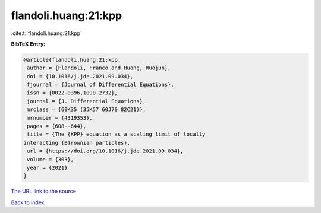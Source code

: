 flandoli.huang:21:kpp
=====================

:cite:t:`flandoli.huang:21:kpp`

**BibTeX Entry:**

.. code-block:: bibtex

   @article{flandoli.huang:21:kpp,
    author = {Flandoli, Franco and Huang, Ruojun},
    doi = {10.1016/j.jde.2021.09.034},
    fjournal = {Journal of Differential Equations},
    issn = {0022-0396,1090-2732},
    journal = {J. Differential Equations},
    mrclass = {60K35 (35K57 60J70 82C21)},
    mrnumber = {4319353},
    pages = {608--644},
    title = {The {KPP} equation as a scaling limit of locally
   interacting {B}rownian particles},
    url = {https://doi.org/10.1016/j.jde.2021.09.034},
    volume = {303},
    year = {2021}
   }
`The URL link to the source <ttps://doi.org/10.1016/j.jde.2021.09.034}>`_


`Back to index <../By-Cite-Keys.html>`_
